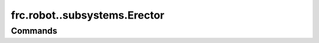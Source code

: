 =============================
frc.robot..subsystems.Erector
=============================

--------
Commands
--------
